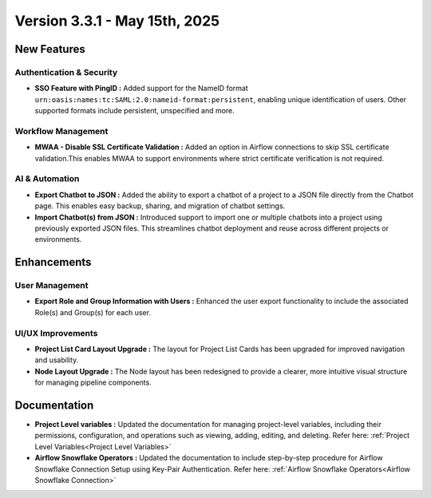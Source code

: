 Version 3.3.1 - May 15th, 2025
=====

New Features
-----

Authentication & Security
+++++
* **SSO Feature with PingID :** Added support for the NameID format ``urn:oasis:names:tc:SAML:2.0:nameid-format:persistent``, enabling unique identification of users. Other supported formats include persistent, unspecified and more.

Workflow Management
+++++
* **MWAA - Disable SSL Certificate Validation :** Added an option in Airflow connections to skip SSL certificate validation.This enables MWAA to support environments where strict certificate verification is not required.

AI & Automation
++++
* **Export Chatbot to JSON :** Added the ability to export a chatbot of a project to a JSON file directly from the Chatbot page. This enables easy backup, sharing, and migration of chatbot settings.

* **Import Chatbot(s) from JSON :** Introduced support to import one or multiple chatbots into a project using previously exported JSON files. This streamlines chatbot deployment and reuse across different projects or environments.

Enhancements
---------

User Management
+++++

* **Export Role and Group Information with Users :** Enhanced the user export functionality to include the associated Role(s) and Group(s) for each user.

UI/UX Improvements
+++++
* **Project List Card Layout Upgrade :** The layout for Project List Cards has been upgraded for improved navigation and usability.
* **Node Layout Upgrade :** The Node layout has been redesigned to provide a clearer, more intuitive visual structure for managing pipeline components.

Documentation
----
* **Project Level variables :** Updated the documentation for managing project-level variables, including their permissions, configuration, and operations such as viewing, adding, editing, and deleting. Refer here: :ref:`Project Level Variables<Project Level Variables>`

* **Airflow Snowflake Operators :** Updated the documentation to include step-by-step procedure for Airflow Snowflake Connection Setup using Key-Pair Authentication. Refer here: :ref:`Airflow Snowflake Operators<Airflow Snowflake Connection>`












